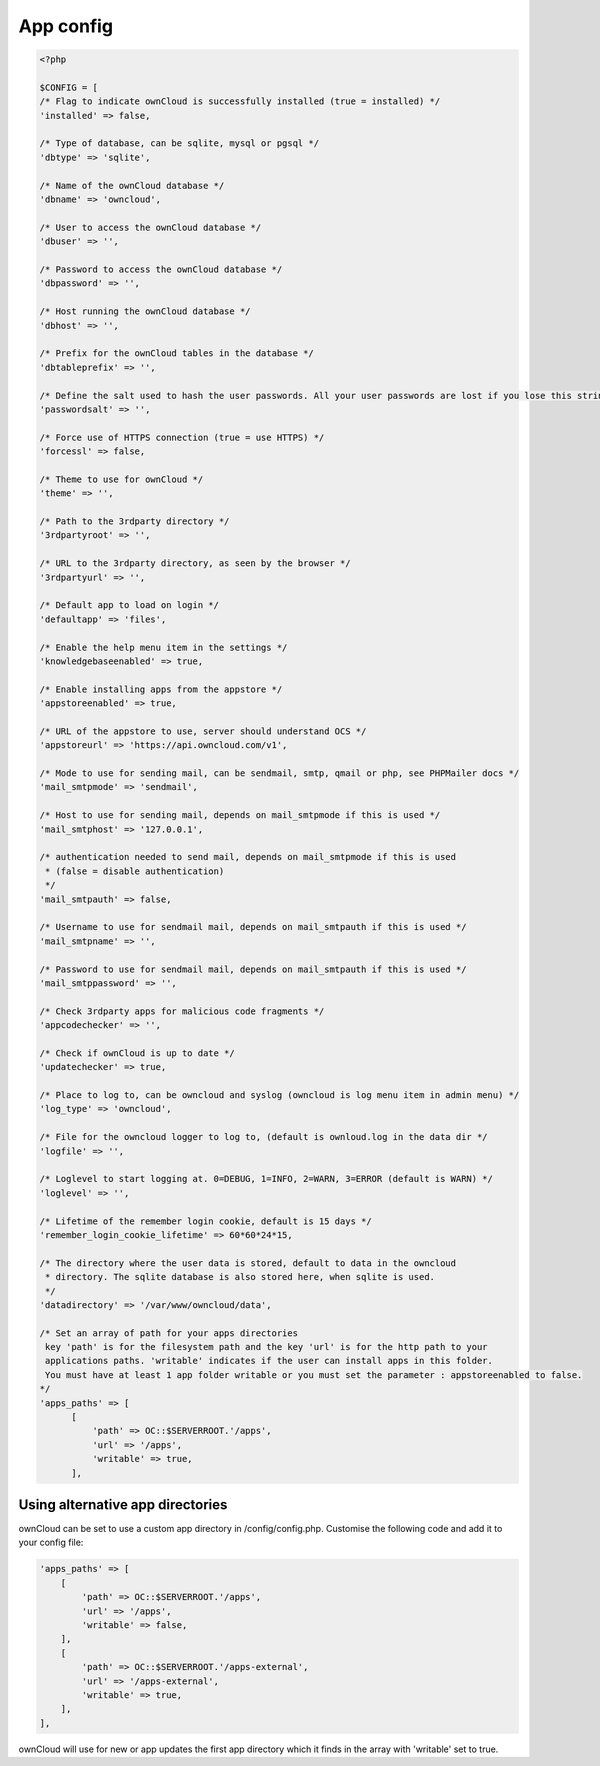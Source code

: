 App config
==========

.. code-block:: php

  <?php

  $CONFIG = [
  /* Flag to indicate ownCloud is successfully installed (true = installed) */
  'installed' => false,

  /* Type of database, can be sqlite, mysql or pgsql */
  'dbtype' => 'sqlite',

  /* Name of the ownCloud database */
  'dbname' => 'owncloud',

  /* User to access the ownCloud database */
  'dbuser' => '',

  /* Password to access the ownCloud database */
  'dbpassword' => '',

  /* Host running the ownCloud database */
  'dbhost' => '',

  /* Prefix for the ownCloud tables in the database */
  'dbtableprefix' => '',

  /* Define the salt used to hash the user passwords. All your user passwords are lost if you lose this string. */
  'passwordsalt' => '',

  /* Force use of HTTPS connection (true = use HTTPS) */
  'forcessl' => false,

  /* Theme to use for ownCloud */
  'theme' => '',

  /* Path to the 3rdparty directory */
  '3rdpartyroot' => '',

  /* URL to the 3rdparty directory, as seen by the browser */
  '3rdpartyurl' => '',

  /* Default app to load on login */
  'defaultapp' => 'files',

  /* Enable the help menu item in the settings */
  'knowledgebaseenabled' => true,

  /* Enable installing apps from the appstore */
  'appstoreenabled' => true,

  /* URL of the appstore to use, server should understand OCS */
  'appstoreurl' => 'https://api.owncloud.com/v1',

  /* Mode to use for sending mail, can be sendmail, smtp, qmail or php, see PHPMailer docs */
  'mail_smtpmode' => 'sendmail',

  /* Host to use for sending mail, depends on mail_smtpmode if this is used */
  'mail_smtphost' => '127.0.0.1',

  /* authentication needed to send mail, depends on mail_smtpmode if this is used
   * (false = disable authentication)
   */
  'mail_smtpauth' => false,

  /* Username to use for sendmail mail, depends on mail_smtpauth if this is used */
  'mail_smtpname' => '',

  /* Password to use for sendmail mail, depends on mail_smtpauth if this is used */
  'mail_smtppassword' => '',

  /* Check 3rdparty apps for malicious code fragments */
  'appcodechecker' => '',

  /* Check if ownCloud is up to date */
  'updatechecker' => true,

  /* Place to log to, can be owncloud and syslog (owncloud is log menu item in admin menu) */
  'log_type' => 'owncloud',

  /* File for the owncloud logger to log to, (default is ownloud.log in the data dir */
  'logfile' => '',

  /* Loglevel to start logging at. 0=DEBUG, 1=INFO, 2=WARN, 3=ERROR (default is WARN) */
  'loglevel' => '',

  /* Lifetime of the remember login cookie, default is 15 days */
  'remember_login_cookie_lifetime' => 60*60*24*15,

  /* The directory where the user data is stored, default to data in the owncloud
   * directory. The sqlite database is also stored here, when sqlite is used.
   */
  'datadirectory' => '/var/www/owncloud/data',

  /* Set an array of path for your apps directories
   key 'path' is for the filesystem path and the key 'url' is for the http path to your
   applications paths. 'writable' indicates if the user can install apps in this folder.
   You must have at least 1 app folder writable or you must set the parameter : appstoreenabled to false.
  */
  'apps_paths' => [
        [
            'path' => OC::$SERVERROOT.'/apps',
            'url' => '/apps',
            'writable' => true,
        ],


Using alternative app directories
---------------------------------

ownCloud can be set to use a custom app directory in /config/config.php. Customise the following code and add it to your config file:

.. code-block:: php

    'apps_paths' => [
        [
            'path' => OC::$SERVERROOT.'/apps',
            'url' => '/apps',
            'writable' => false,
        ],
        [
            'path' => OC::$SERVERROOT.'/apps-external',
            'url' => '/apps-external',
            'writable' => true,
        ],
    ],

ownCloud will use for new or app updates the first app directory which it finds in the array with 'writable' set to true.
